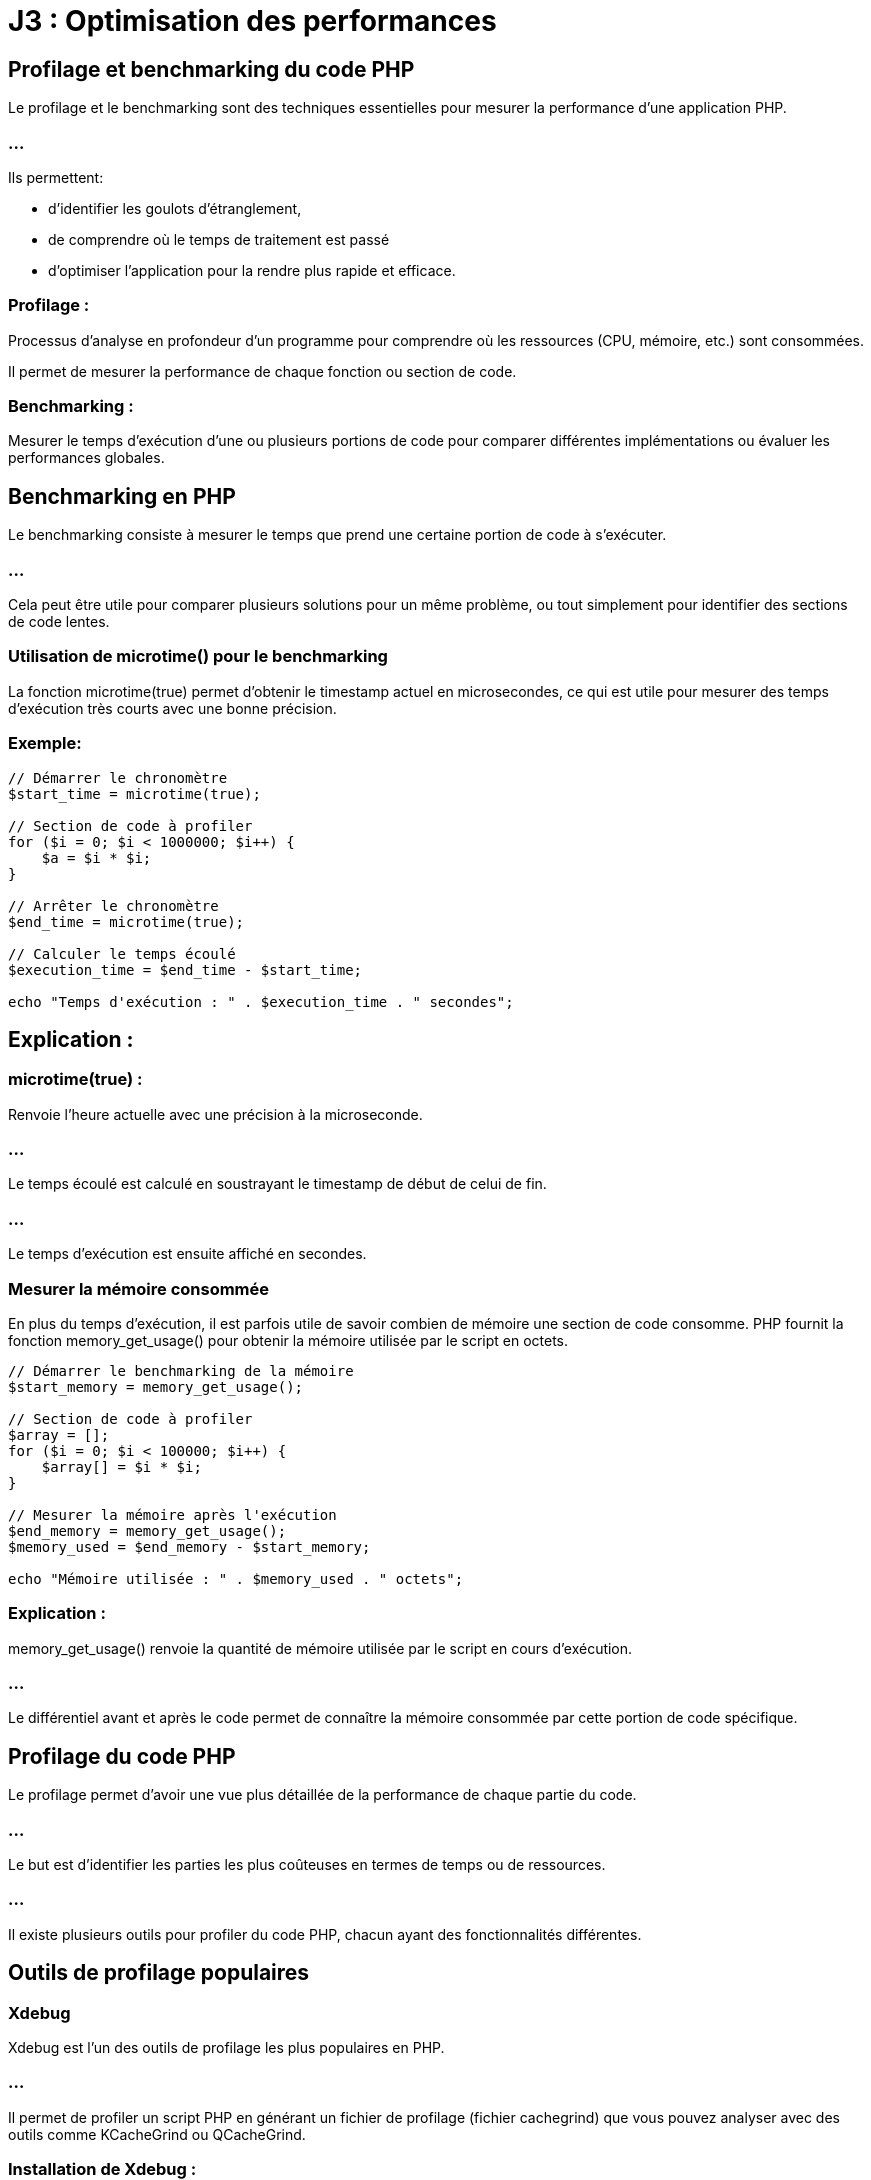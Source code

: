 = J3 : Optimisation des performances 
:revealjs_theme: beige
:source-highlighter: highlight.js
:icons: font

== Profilage et benchmarking du code PHP


Le profilage et le benchmarking sont des techniques essentielles pour mesurer la performance d'une application PHP. 


=== ...

Ils permettent:
[ùstep]
* d'identifier les goulots d'étranglement, 
* de comprendre où le temps de traitement est passé 
* d'optimiser l'application pour la rendre plus rapide et efficace.

=== Profilage : 

Processus d'analyse en profondeur d'un programme pour comprendre où les ressources (CPU, mémoire, etc.) sont consommées. 


Il permet de mesurer la performance de chaque fonction ou section de code.



=== Benchmarking : 

Mesurer le temps d'exécution d'une ou plusieurs portions de code pour comparer différentes implémentations ou évaluer les performances globales.



== Benchmarking en PHP

Le benchmarking consiste à mesurer le temps que prend une certaine portion de code à s'exécuter. 

=== ...

Cela peut être utile pour comparer plusieurs solutions pour un même problème, ou tout simplement pour identifier des sections de code lentes.

=== Utilisation de microtime() pour le benchmarking

La fonction microtime(true) permet d'obtenir le timestamp actuel en microsecondes, ce qui est utile pour mesurer des temps d'exécution très courts avec une bonne précision.

=== Exemple:

[source, php]
----
// Démarrer le chronomètre
$start_time = microtime(true);

// Section de code à profiler
for ($i = 0; $i < 1000000; $i++) {
    $a = $i * $i;
}

// Arrêter le chronomètre
$end_time = microtime(true);

// Calculer le temps écoulé
$execution_time = $end_time - $start_time;

echo "Temps d'exécution : " . $execution_time . " secondes";
----


== Explication :

=== microtime(true) : 

Renvoie l'heure actuelle avec une précision à la microseconde.

=== ...

Le temps écoulé est calculé en soustrayant le timestamp de début de celui de fin.

=== ...

Le temps d'exécution est ensuite affiché en secondes.


===  Mesurer la mémoire consommée


En plus du temps d'exécution, il est parfois utile de savoir combien de mémoire une section de code consomme. PHP fournit la fonction memory_get_usage() pour obtenir la mémoire utilisée par le script en octets.

[source, php]
----
// Démarrer le benchmarking de la mémoire
$start_memory = memory_get_usage();

// Section de code à profiler
$array = [];
for ($i = 0; $i < 100000; $i++) {
    $array[] = $i * $i;
}

// Mesurer la mémoire après l'exécution
$end_memory = memory_get_usage();
$memory_used = $end_memory - $start_memory;

echo "Mémoire utilisée : " . $memory_used . " octets";
----

=== Explication :


memory_get_usage() renvoie la quantité de mémoire utilisée par le script en cours d'exécution.


=== ...


Le différentiel avant et après le code permet de connaître la mémoire consommée par cette portion de code spécifique.

== Profilage du code PHP

Le profilage permet d'avoir une vue plus détaillée de la performance de chaque partie du code. 


=== ...

Le but est d'identifier les parties les plus coûteuses en termes de temps ou de ressources. 

=== ...

Il existe plusieurs outils pour profiler du code PHP, chacun ayant des fonctionnalités différentes.


== Outils de profilage populaires

=== Xdebug

Xdebug est l'un des outils de profilage les plus populaires en PHP. 

=== ...

Il permet de profiler un script PHP en générant un fichier de profilage (fichier cachegrind) que vous pouvez analyser avec des outils comme KCacheGrind ou QCacheGrind.

=== Installation de Xdebug :

Pour installer Xdebug, vous pouvez généralement utiliser votre gestionnaire de paquets (par exemple, apt ou yum) ou télécharger directement l'extension.

[source, bash]
----
# Installation de Xdebug sur Debian/Ubuntu
sudo apt install php-xdebug
# Installation de Xdebug sur Mac
pecl install xdebug
----

=== Configuration de Xdebug pour le profilage :

Une fois Xdebug installé, vous devez l'activer et le configurer pour le profilage dans le fichier php.ini :

[source, ini]
----
[xdebug]
zend_extension=xdebug.so
xdebug.mode=profile
xdebug.output_dir="/chemin/vers/le/dossier/profilage"
xdebug.profiler_output_name = "cachegrind.out.%p"
----


=== xdebug.mode=profile : 

Active le mode profilage de Xdebug.

=== xdebug.output_dir : 

Spécifie le dossier où les fichiers de profilage seront enregistrés.
xdebug.profiler_output_name : Définit le format du nom de fichier de sortie.



=== Utilisation :

Une fois activé, Xdebug générera un fichier de profilage (cachegrind.out.<pid>) chaque fois que vous exécutez un script PHP. Ce fichier peut ensuite être analysé avec des outils comme KCacheGrind ou QCacheGrind pour visualiser les fonctions les plus coûteuses.

== Blackfire

Blackfire est un autre outil de profilage performant qui est largement utilisé pour profiler les applications PHP. 


=== ...

Contrairement à Xdebug, Blackfire est un service SaaS avec une intégration dans des environnements de production pour un impact minimal.

=== Installation de Blackfire :

Vous pouvez installer l'agent Blackfire et l'extension PHP Blackfire en suivant les instructions disponibles sur blackfire.io.

=== Utilisation :

Une fois installé, vous pouvez profiler votre code PHP à l'aide de la ligne de commande Blackfire ou de son interface web. 


=== ...

Il fournit des graphiques visuels interactifs montrant les fonctions les plus coûteuses, les requêtes de base de données lentes, etc.

== Tideways

Tideways est un autre outil de profilage et de surveillance pour PHP. 


=== ...

Il permet de surveiller les performances des applications en production avec un impact minimal sur les performances.

=== ...

Comme Blackfire, il s'agit d'une solution payante, mais elle propose des fonctionnalités avancées de surveillance des performances en temps réel.

=== Comparaison de plusieurs portions de code

Vous pouvez utiliser des outils de benchmarking pour comparer les performances de différentes implémentations d'une même fonctionnalité. 


=== ...

Par exemple, vous souhaitez comparer la vitesse d'exécution de deux façons différentes de parcourir un tableau.

[source, php]
----
// Première méthode : boucle foreach
$start_time = microtime(true);
$array = range(1, 100000);
foreach ($array as $value) {
    $result = $value * $value;
}
$end_time = microtime(true);
echo "Temps foreach : " . ($end_time - $start_time) . " secondes<br>";

// Deuxième méthode : boucle for
$start_time = microtime(true);
for ($i = 0; $i < count($array); $i++) {
    $result = $array[$i] * $array[$i];
}
$end_time = microtime(true);
echo "Temps for : " . ($end_time - $start_time) . " secondes<br>";
----



== Profiling en environnement de production

Le profilage en production est délicat car il peut ajouter une surcharge importante à l'application. 


=== ...

Pour minimiser cet impact, vous pouvez utiliser des outils comme Blackfire ou Tideways, qui sont conçus pour être utilisés en production avec une surcharge minimale.

== Bonnes pratiques pour le profilage en production :

=== Limiter le nombre de profils : 

Ne pas profiler chaque requête, mais seulement un échantillon pour éviter de ralentir l'application.

=== Effectuer des tests en période de faible affluence : 

Essayez de profiler l'application pendant des périodes où le trafic est faible pour minimiser l'impact sur les utilisateurs.

=== Utiliser un outil conçu pour la production : 

Des outils comme Tideways et Blackfire sont conçus pour être utilisés en production sans affecter les performances.

=== Optimisation du code après le profilage

Le but du profilage est d'identifier les parties du code qui consomment le plus de ressources. 


== Quelques techniques d'optimisation que vous pouvez appliquer après avoir identifié les problèmes :

=== Réduction des appels de fonctions coûteuses : 

Si une fonction est appelée de manière répétée, voyez s'il est possible de la calculer une seule fois.

=== Amélioration des requêtes SQL : 

Si des requêtes SQL lentes sont identifiées, optimisez-les avec des index, en réduisant la complexité des jointures, etc.

=== Utilisation du cache : 

Si des calculs ou des requêtes sont réutilisés fréquemment, vous pouvez mettre en cache leurs résultats.

=== Réduction de l'utilisation de la mémoire : 

Si un profil montre que votre application consomme trop de mémoire, essayez de libérer les ressources inutiles ou d'utiliser des structures de données plus économes en mémoire.




=== Utilisation de Xdebug et autres outils de profilage


Le profilage en PHP est une technique utilisée pour analyser en détail le comportement d'une application, en identifiant les parties du code qui consomment le plus de ressources ou de temps d'exécution. 


=== ...

Cela permet de repérer les goulots d'étranglement et d'optimiser les performances. Parmi les outils de profilage les plus populaires pour PHP, Xdebug est largement utilisé. Cependant, il existe d'autres outils tels que Blackfire et Tideways.


== Utilisation de Xdebug pour le profilage

Xdebug est un outil polyvalent pour le développement PHP, offrant des fonctionnalités de débogage, de traçage, et de profilage. 

=== ...

Il est souvent utilisé pour générer des rapports de profilage détaillés, qui peuvent être analysés à l'aide d'outils comme KCacheGrind ou QCacheGrind.


== Installation de Xdebug
La méthode d'installation dépend de votre environnement. Sur les distributions Linux telles que Debian/Ubuntu, vous pouvez installer Xdebug via les paquets :

[source, bash]
----
sudo apt-get install php-xdebug
----


Sur d'autres systèmes, vous pouvez utiliser PECL :

[source, bash]
----
pecl install xdebug
----

== Configuration de Xdebug pour le profilage

Une fois Xdebug installé, il faut le configurer pour activer le mode de profilage. Cela se fait en modifiant votre fichier php.ini ou un fichier de configuration spécifique à Xdebug.


=== Exemple de configuration pour activer le profilage avec Xdebug :

[source, php]
----
[xdebug]
zend_extension=xdebug.so
xdebug.mode=profile
xdebug.profiler_output_dir="/chemin/vers/dossier/profilage"  ; Dossier où les fichiers de profilage seront sauvegardés
xdebug.profiler_output_name = "cachegrind.out.%p"           ; Nom du fichier de sortie (avec %p pour le PID du processus)
xdebug.profiler_enable = 1                                  ; Activer le profilage par défaut pour chaque requête
----


=== xdebug.profiler_output_dir : 

Spécifie le dossier où les fichiers de profilage seront enregistrés. Assurez-vous que le serveur web a les permissions d'écriture sur ce dossier.

=== xdebug.profiler_output_name : 

Permet de personnaliser le nom des fichiers de profilage. %p représente l'ID du processus PHP, ce qui permet d'avoir un fichier unique par exécution.

=== xdebug.profiler_enable = 1 : 


Active le profilage pour toutes les requêtes PHP. Vous pouvez désactiver cette option et l'activer ponctuellement avec des triggers pour réduire la surcharge en production.


== Exécution et collecte des fichiers de profilage

Lorsque Xdebug est configuré et activé, chaque exécution de script PHP génère un fichier de sortie de profilage (généralement au format cachegrind). 

=== ...

Par exemple, une exécution sur un script pourrait générer un fichier nommé cachegrind.out.12345.

=== ...

Ces fichiers peuvent ensuite être analysés à l'aide de KCacheGrind ou QCacheGrind.


== Analyse des fichiers de profilage avec KCacheGrind/QCacheGrind


KCacheGrind et QCacheGrind sont des outils visuels qui permettent de charger les fichiers de profilage générés par Xdebug. 

=== ...

Ils fournissent des informations détaillées sur les fonctions les plus coûteuses (en temps et en ressources), les appels de fonction, et d'autres métriques.

=== ...


KCacheGrind est disponible sous Linux via les gestionnaires de paquets (apt install kcachegrind).


=== ...

QCacheGrind est une version pour Windows et macOS.

== Pour utiliser ces outils :

Ouvrez KCacheGrind ou QCacheGrind.

=== ...

Chargez le fichier cachegrind.out.<pid> généré par Xdebug.

=== ...

=== Analysez les données visuellement :

Les fonctions les plus coûteuses (triées par temps d'exécution ou utilisation mémoire).

=== ...

Les appels de fonction imbriqués.

=== ...

Les chemins d'exécution.

=== ...

Les ressources consommées par chaque fonction.

== Activer le profilage de manière sélective avec des triggers


Il n'est pas recommandé d'activer le profilage pour toutes les requêtes en production à cause de la surcharge induite. 

=== ...

Xdebug propose des triggers pour activer ponctuellement le profilage via un cookie, une variable GET/POST, ou une variable d'environnement.

=== ...

Par exemple, vous pouvez configurer Xdebug pour activer le profilage seulement si un certain cookie est défini :

[source, ini]
----
xdebug.profiler_enable_trigger = 1
xdebug.profiler_enable_trigger_value = "profiling_enabled"
----

=== ...


Dans ce cas, le profilage ne sera activé que si la requête contient le cookie profiling_enabled=true.


== Utilisation de Blackfire pour le profilage


Blackfire est un outil avancé de profilage et d'analyse des performances pour PHP, conçu pour fonctionner dans des environnements de développement et de production avec un faible impact sur les performances. 

=== ...

Il permet de capturer des profils de performance détaillés, d'analyser les points faibles d'une application, et de suivre l'évolution des performances au fil du temps.


== Installation de Blackfire


== Blackfire se compose de plusieurs composants :


=== L'extension PHP Blackfire : 

Capture les informations de profilage.

=== L'agent Blackfire : 

Communique avec le serveur Blackfire pour envoyer les données de profilage.

=== ...

L'installation est bien documentée sur le site officiel de Blackfire. Voici un aperçu de l'installation sous Linux :

=== Installation de l'agent Blackfire :
[source, bash]
----
wget -O - https://packages.blackfire.io/gpg.key | sudo apt-key add -
echo "deb http://packages.blackfire.io/debian any main" | sudo tee /etc/apt/sources.list.d/blackfire.list
sudo apt-get update
sudo apt-get install blackfire-agent
----


== Installation de l'extension PHP Blackfire :
[source, bash]
----
sudo apt-get install blackfire-php
----


== Configuration des identifiants de l'agent :
[source, bash]
----
blackfire-agent --register
----


=== Profilage avec Blackfire


Une fois installé, vous pouvez déclencher des profils manuellement à l'aide de la ligne de commande Blackfire CLI ou à partir de l'interface web. 


=== ...

Blackfire génère des rapports détaillés sur les appels de fonction, les requêtes SQL, les E/S réseau, etc.

=== Utilisation de Blackfire en ligne de commande :
[source, bash]
----
blackfire run php script.php
----

=== Profilage d'une URL :
[source, bash]
----
blackfire curl http://localhost/mon-boris-script.php
----

=== ...

Les résultats de chaque profil sont disponibles via l'interface web de Blackfire, où vous pouvez:
[%step]
* visualiser les temps d'exécution, 
* les fonctions coûteuses,
* obtenir des suggestions d'optimisation.


== Utilisation de Tideways pour le profilage et la surveillance


Tideways est un autre outil de profilage et de surveillance des performances pour PHP. Contrairement à Xdebug, qui est plus orienté développement, Tideways est conçu pour surveiller les applications PHP en production avec un impact minimal. 


=== ...

Il fournit des informations en temps réel sur les performances de l'application, y compris des analyses des requêtes lentes, des erreurs et des alertes.


=== Installation de Tideways


Tideways s'installe en tant qu'extension PHP. Les instructions complètes sont disponibles sur tideways.com.

=== Installation de l'extension :


[source, php]
----
sudo apt-get install tideways-php
----


=== Configuration de l'API Key dans php.ini :

[source, ini]
----
extension=tideways.so
tideways.api_key="your_api_key"
----

Redémarrer le serveur PHP pour appliquer la configuration.

== Utilisation de Tideways

Tideways capture des profils de performance de manière continue en production. 

=== ...

Il offre une interface web qui permet d'analyser en temps réel les performances des requêtes, des appels de fonction et des requêtes SQL. 


=== ...

Il fournit également des graphiques et des alertes en cas de ralentissement.



=== Optimisation des requêtes SQL dans PHP


L'optimisation des requêtes SQL est une étape essentielle dans le développement d'applications PHP qui interagissent avec des bases de données, car des requêtes inefficaces peuvent ralentir considérablement une application. 


=== ...

Une bonne optimisation des requêtes SQL permet d'améliorer la performance globale, de réduire les temps de chargement, et de diminuer l'utilisation des ressources.



== Stratégies et des techniques pour optimiser les requêtes SQL dans une application PHP :


=== Utilisation d'index

Les index permettent à la base de données de retrouver plus rapidement les lignes dans une table, en fonction des colonnes indexées. 

=== ...

L'absence d'index sur les colonnes régulièrement interrogées peut entraîner des recherches séquentielles lentes (full table scan).


=== Comment utiliser les index :

Créer un index sur les colonnes fréquemment utilisées dans les requêtes WHERE, ORDER BY, GROUP BY :

[source, sql]
----
CREATE INDEX idx_nom_utilisateur ON utilisateurs(nom);
----


=== Utiliser des index pour les clés étrangères : 


Les colonnes qui sont des clés étrangères et qui participent à des jointures fréquentes doivent être indexées :

[source, sql]
----
CREATE INDEX idx_utilisateur_id ON commandes(utilisateur_id);
----


=== Index sur plusieurs colonnes (index composite) : 


Si une requête filtre ou trie sur plusieurs colonnes, un index composite peut améliorer les performances :

[source, sql]
----
CREATE INDEX idx_nom_prenom ON utilisateurs(nom, prenom);
----

=== Exemple en PHP :


Lorsque vous interrogez une table sur des colonnes indexées, vous obtenez des résultats beaucoup plus rapidement.

[source, php]
----
// Requête optimisée en fonction d'un index sur 'nom'
$query = $pdo->prepare("SELECT * FROM utilisateurs WHERE nom = :nom");
$query->execute(['nom' => 'Doe']);
----



== Utilisation de requêtes préparées


L'utilisation des requêtes préparées améliore la sécurité (prévention des injections SQL). 

=== ...

Elle permet également de réutiliser la même requête plusieurs fois avec des valeurs différentes, optimisant ainsi la communication avec la base de données.

=== Exemple en PHP avec PDO :
[source, php]
----
$pdo = new PDO('mysql:host=localhost;dbname=test', 'root', '');

// Préparer la requête
$query = $pdo->prepare("SELECT * FROM utilisateurs WHERE nom = :nom");

// Exécuter plusieurs fois avec des paramètres différents
$query->execute(['nom' => 'Doe']);
$utilisateurs = $query->fetchAll();

$query->execute(['nom' => 'Smith']);
$autres_utilisateurs = $query->fetchAll();
----

=== ...


Avec les requêtes préparées, la requête SQL est compilée une seule fois, et les paramètres sont envoyés séparément, ce qui réduit le temps de compilation des requêtes répétitives.


== Limiter les résultats avec LIMIT

Lorsque vous récupérez des données depuis une base de données, limitez les résultats au strict nécessaire à l'aide de la clause LIMIT. 

=== ...

Cela est particulièrement important pour les grands ensembles de données, car récupérer toutes les lignes d'une table peut être coûteux.

=== Exemple :
[source, php]
----
$query = $pdo->query("SELECT * FROM utilisateurs ORDER BY date_inscription DESC LIMIT 10");
----


=== ...

Cela permet de réduire le nombre de lignes renvoyées et améliore les performances, surtout si vous affichez des résultats paginés (comme dans les systèmes de gestion de contenu ou de catalogue de produits).


== Sélectionner uniquement les colonnes nécessaires (SELECT)


Il est courant de voir des requêtes qui utilisent SELECT * pour récupérer toutes les colonnes d'une table. 


=== ...

Cependant, cette pratique peut être inefficace, surtout si vous n'avez besoin que de quelques colonnes.

=== Exemple :

[source, php]
----
// Mauvaise pratique : SELECT * récupère toutes les colonnes
$query = $pdo->query("SELECT * FROM utilisateurs");

// Bonne pratique : sélectionner uniquement les colonnes nécessaires
$query = $pdo->query("SELECT nom, prenom, email FROM utilisateurs");
----


=== ...

En sélectionnant uniquement les colonnes dont vous avez réellement besoin, vous réduisez la quantité de données transférées et améliorez les performances globales.


== Éviter les requêtes N+1


Le problème des requêtes N+1 survient lorsque, pour chaque ligne d'une requête, vous exécutez une nouvelle requête pour récupérer des données supplémentaires, créant ainsi une surcharge importante en nombre de requêtes SQL.

=== Exemple de requête N+1 :
[source, php]
----
// Récupération des utilisateurs
$utilisateurs = $pdo->query("SELECT * FROM utilisateurs")->fetchAll();

// Pour chaque utilisateur, une nouvelle requête pour récupérer ses commandes
foreach ($utilisateurs as $utilisateur) {
    $commandes = $pdo->query("SELECT * FROM commandes WHERE utilisateur_id = " . $utilisateur['id'])->fetchAll();
}
----

=== ...

Cela génère une requête pour chaque utilisateur, ce qui peut entraîner des centaines ou des milliers de requêtes si la base de données contient beaucoup d'enregistrements.

=== Solution : 

utiliser des jointures ou une requête plus efficace :

[source, php]
----
// Utiliser une jointure pour récupérer les utilisateurs et leurs commandes en une seule requête
$query = $pdo->query("
    SELECT u.nom, c.*
    FROM utilisateurs u
    LEFT JOIN commandes c ON u.id = c.utilisateur_id
");
----

=== ...

Avec cette approche, vous réduisez considérablement le nombre de requêtes exécutées et améliorez la performance globale.


== Utilisation de caches


=== Cache de requêtes SQL


Pour les requêtes fréquemment exécutées, comme celles qui récupèrent des résultats statiques (par exemple, une liste de catégories ou de produits), il est judicieux d'utiliser un cache. Cela évite de réexécuter les mêmes requêtes SQL à chaque demande.


=== ...

Des systèmes comme Redis ou Memcached peuvent être utilisés pour stocker le résultat d'une requête SQL coûteuse dans un cache.

=== Exemple :
[source, php]
----
$cacheKey = "categories_liste";
$categories = $cache->get($cacheKey);

if (!$categories) {
    $query = $pdo->query("SELECT * FROM categories");
    $categories = $query->fetchAll();
    $cache->set($cacheKey, $categories, 3600); // Cache pendant 1 heure
}
----



== Optimiser les requêtes avec des jointures (JOIN)

Les jointures permettent de relier plusieurs tables et d'exécuter une requête en une seule fois. 

=== ...

Cependant, il est important d'optimiser l'utilisation des JOIN, surtout lorsqu'il s'agit de grandes tables.

=== ...


Privilégier les jointures simples (INNER JOIN) quand cela est possible.

=== ...


S'assurer que les colonnes sur lesquelles vous effectuez des jointures sont indexées.


=== Exemple :

[source, sql]
----
SELECT utilisateurs.nom, commandes.total
FROM utilisateurs
INNER JOIN commandes ON utilisateurs.id = commandes.utilisateur_id
WHERE commandes.date > '2023-01-01';
----

=== ...

Cela permet de récupérer les données des utilisateurs et leurs commandes récentes en une seule requête.


== Utilisation des EXPLAIN pour analyser les requêtes


Utiliser EXPLAIN vous permet de comprendre comment MySQL ou un autre moteur de base de données exécute une requête. 


=== ...

Cela vous donne des informations sur l'ordre des jointures, les index utilisés, les scans de table, et d'autres aspects de la performance.

=== Exemple :
[source, sql]
----
EXPLAIN SELECT * FROM utilisateurs WHERE nom = 'Doe';
----


=== ...

EXPLAIN affiche un plan d'exécution qui vous indique comment la base de données traite la requête. 

=== ...

Si vous remarquez des full table scans là où des index pourraient être utilisés, cela peut indiquer qu'un index manque.


== Regroupement et agrégation optimisée (GROUP BY, HAVING, COUNT)


Lorsque vous utilisez des fonctions d'agrégation telles que COUNT, SUM, ou AVG, assurez-vous que les colonnes sur lesquelles vous regroupez sont bien indexées.

=== Exemple d'optimisation avec COUNT() :

[source, php]
----
// Mauvaise pratique : Compter toutes les lignes sans optimisation
$query = $pdo->query("SELECT COUNT(*) FROM utilisateurs WHERE statut = 'actif'");

// Bonne pratique : Utiliser un index partiel si possible
$query = $pdo->query("SELECT COUNT(*) FROM utilisateurs WHERE statut = 'actif' AND date_inscription > '2023-01-01'");
----


== Réduction des appels à la base de données


Enfin, essayez de minimiser le nombre de requêtes SQL exécutées. 

=== ...

Si vous devez récupérer de nombreuses informations liées, regroupez-les autant que possible dans une seule requête, ou utilisez un cache pour éviter les requêtes répétitives.



== Caching des résultats (OPcache, Memcached, Redis)

Le caching est une technique importante en développement web, notamment en PHP, pour améliorer les performances en réduisant le temps d'exécution des scripts et en minimisant les accès aux bases de données. 


=== ...

Différentes méthodes de caching, notamment:
[%step]
* OPcache, 
* Memcached, 
* Redis


== OPcache

OPcache est une extension PHP intégrée qui optimise les performances en mettant en cache le bytecode PHP compilé dans la mémoire. 

=== ...

Cela permet d'éviter la recompilation des scripts PHP à chaque requête.

=== Fonctionnement : 

OPcache garde en mémoire le bytecode des scripts PHP. 

=== ...

Lorsqu'une requête arrive, PHP n'a pas besoin de recompiler le script, mais utilise directement la version déjà compilée en mémoire.

=== Avantages :

Réduction du temps de chargement des scripts.

Facile à configurer, car intégré à PHP.


=== Cas d'usage : 

Optimisation du temps de réponse des applications web PHP sans effort de développement supplémentaire.

=== Configuration basique (php.ini) :

[source, php]
----
opcache.enable=1
opcache.memory_consumption=128
opcache.max_accelerated_files=10000
opcache.revalidate_freq=60
----


== Memcached


Memcached est un système de caching distribué conçu pour stocker des paires clé-valeur en mémoire, utilisé pour soulager la charge des bases de données.


=== Fonctionnement : 

Il stocke les données en mémoire (RAM) sous forme de paires clé-valeur. 

=== ...

Il est souvent utilisé pour mettre en cache des résultats de requêtes lourdes ou des sessions utilisateur.

=== Avantages :

Très rapide pour lire des données.

=== ...

Distribué et scalable, idéal pour des environnements multi-serveurs.


=== Cas d'usage : 

Caching de résultats de requêtes de base de données, stockage de sessions, ou d'autres données à accès rapide.

=== Exemple d'utilisation en PHP :

[source, php]
----
$memcached = new Memcached();
$memcached->addServer("localhost", 11211);

// Stocker des données
$memcached->set("key", "value", 3600);

// Récupérer des données
$value = $memcached->get("key");
----


== Redis

Redis est une base de données clé-valeur en mémoire qui permet le stockage de données persistantes, contrairement à Memcached. 

=== ...

Redis offre des fonctionnalités avancées comme la gestion des types de données complexes (listes, sets, hashes).

=== Fonctionnement : 


Redis fonctionne également en RAM mais peut aussi écrire sur disque pour persister les données. 

=== ...

Il est capable de gérer des types de données plus complexes, ce qui le rend plus polyvalent que Memcached.

=== Avantages :

Supporte la persistance des données.

=== ...

Peut gérer des structures de données complexes.


=== ...

Permet la réplication et la haute disponibilité.


=== Cas d'usage : 
[%step]
* Caching de sessions, 
* données persistantes, 
* file d'attente, 
* traitement en temps réel.

=== Exemple d'utilisation en PHP :

[source, php]
----
$redis = new Redis();
$redis->connect('127.0.0.1', 6379);

// Stocker une donnée
$redis->set("key", "value");

// Récupérer une donnée
$value = $redis->get("key");
----

== Choisir entre Memcached et Redis

Memcached est plus simple et est généralement utilisé pour des scénarios où la rapidité est critique, et où la persistence des données n’est pas nécessaire.

=== ...


Redis est plus puissant, avec des fonctionnalités avancées comme la persistance et le support de structures de données complexes.



